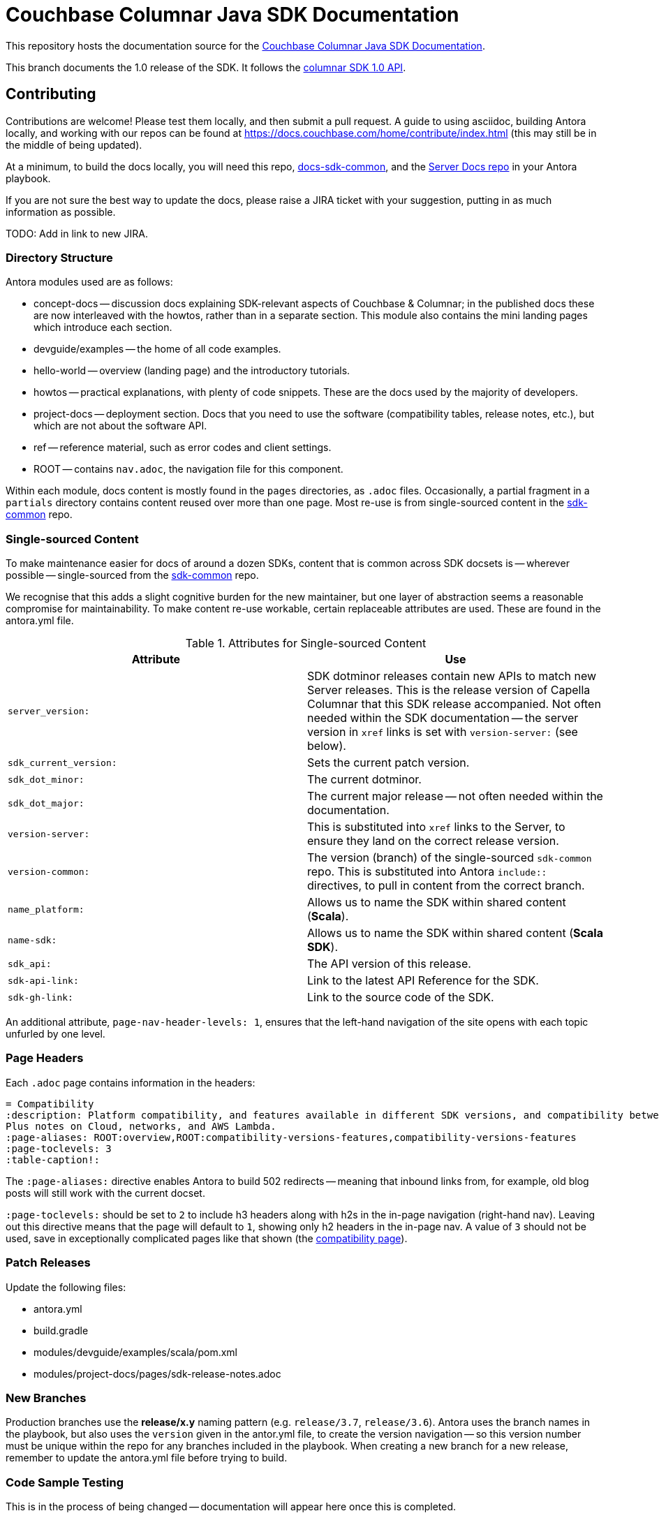 = Couchbase Columnar Java SDK Documentation

This repository hosts the documentation source for the
https://docs.couchbase.com/columnar-java-sdk/1.0/hello-world/overview.html[Couchbase Columnar Java SDK Documentation].


This branch documents the 1.0 release of the SDK.
It follows the https://docs.couchbase.com/columnar-java-sdk/1.0/project-docs/compatibility.html#api-version[columnar SDK 1.0 API].


== Contributing

Contributions are welcome!
Please test them locally, and then submit a pull request.
A guide to using asciidoc, building Antora locally, and working with our repos can be found at https://docs.couchbase.com/home/contribute/index.html[https://docs.couchbase.com/home/contribute/index.html] (this may still be in the middle of being updated).

At a minimum, to build the docs locally, you will need this repo,
https://github.com/couchbase/docs-sdk-common[docs-sdk-common],
and the https://github.com/couchbase/docs-server[Server Docs repo]
in your Antora playbook.

If you are not sure the best way to update the docs, please raise a JIRA ticket with your suggestion, putting in as much information as possible.

TODO: Add in link to new JIRA.

////
== Notes for Docs Maintainers

The philosophy behind the Information Architecture can be found in the https://docs.couchbase.com/scala-sdk/1.6/project-docs/metadoc-about-these-sdk-docs.html[meta doc].
////

=== Directory Structure

Antora modules used are as follows:

* concept-docs -- discussion docs explaining SDK-relevant aspects of Couchbase & Columnar; in the published docs these are now interleaved with the howtos, rather than in a separate section.
This module also contains the mini landing pages which introduce each section.
* devguide/examples -- the home of all code examples.
* hello-world -- overview (landing page) and the introductory tutorials.
* howtos -- practical explanations, with plenty of code snippets.
These are the docs used by the majority of developers.
* project-docs -- deployment section.
Docs that you need to use the software (compatibility tables, release notes, etc.), but which are not about the software API.
* ref -- reference material, such as error codes and client settings.
* ROOT -- contains `nav.adoc`, the navigation file for this component.

Within each module, docs content is mostly found in the `pages` directories, as `.adoc` files.
Occasionally, a partial fragment in a `partials` directory contains content reused over more than one page.
Most re-use is from single-sourced content in the https://github.com/couchbase/docs-columnar-sdk-common[sdk-common] repo.

=== Single-sourced Content

To make maintenance easier for docs of around a dozen SDKs, content that is common across SDK docsets is -- wherever possible -- single-sourced from the https://github.com/couchbase/docs-columnar-sdk-common[sdk-common] repo.

We recognise that this adds a slight cognitive burden for the new maintainer, but one layer of abstraction seems a reasonable compromise for maintainability.
To make content re-use workable, certain replaceable attributes are used.
These are found in the antora.yml file.

.Attributes for Single-sourced Content
|===
| Attribute | Use

| `server_version:`
| SDK dotminor releases contain new APIs to match new Server releases.
This is the release version of Capella Columnar that this SDK release accompanied.
Not often needed within the SDK documentation -- the server version in `xref` links is set with  `version-server:` (see below).

| `sdk_current_version:` | Sets the current patch version.

| `sdk_dot_minor:` | The current dotminor.

| `sdk_dot_major:` | The current major release -- not often needed within the documentation.

| `version-server:` | This is substituted into `xref` links to the Server, to ensure they land on the correct release version.

| `version-common:`
| The version (branch) of the single-sourced `sdk-common` repo.
This is substituted into Antora `include::` directives, to pull in content from the correct branch.

| `name_platform:` | Allows us to name the SDK within shared content (*Scala*).

| `name-sdk:` | Allows us to name the SDK within shared content (*Scala SDK*).

| `sdk_api:` | The API version of this release.

| `sdk-api-link:` | Link to the latest API Reference for the SDK.

| `sdk-gh-link:` | Link to the source code of the SDK.

|===


An additional attribute, `page-nav-header-levels: 1`, ensures that the left-hand navigation of the site opens with each topic unfurled by one level.

=== Page Headers

Each `.adoc` page contains information in the headers:

[source,asciidoc]
----
= Compatibility
:description: Platform compatibility, and features available in different SDK versions, and compatibility between Server and SDK. \
Plus notes on Cloud, networks, and AWS Lambda.
:page-aliases: ROOT:overview,ROOT:compatibility-versions-features,compatibility-versions-features
:page-toclevels: 3
:table-caption!:
----

The `:page-aliases:` directive enables Antora to build 502 redirects -- meaning that inbound links from, for example, old blog posts will still work with the current docset.

`:page-toclevels:` should be set to `2` to include h3 headers along with h2s in the in-page navigation (right-hand nav).
Leaving out this directive means that the page will default to `1`, showing only h2 headers in the in-page nav.
A value of `3` should not be used, save in exceptionally complicated pages like that shown (the https://docs.couchbase.com/scala-sdk/1.6/project-docs/compatibility.html[compatibility page]).

=== Patch Releases

Update the following files:

* antora.yml
* build.gradle
* modules/devguide/examples/scala/pom.xml
* modules/project-docs/pages/sdk-release-notes.adoc

=== New Branches

Production branches use the *release/x.y* naming pattern (e.g. `release/3.7`, `release/3.6`).
Antora uses the branch names in the playbook, but also uses the `version` given in the antor.yml file, to create the version navigation -- so this version number must be unique within the repo for any branches included in the playbook.
When creating a new branch for a new release, remember to update the antora.yml file before trying to build.

=== Code Sample Testing

This is in the process of being changed -- documentation will appear here once this is completed.


== Docs License

©2024 Couchbase, Inc.
This work is licensed under https://creativecommons.org/licenses/by-nc-sa/4.0/[CC BY-NC-SA 4.0].

